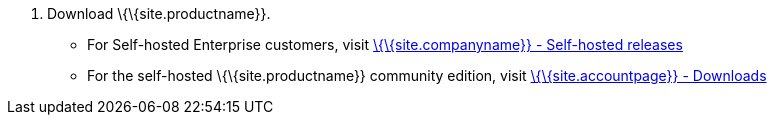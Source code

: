 [arabic]
. Download \{\{site.productname}}.
* For Self-hosted Enterprise customers, visit link:{download-community}[\{\{site.companyname}} - Self-hosted releases]
* For the self-hosted \{\{site.productname}} community edition, visit link:{download-enterprise}[\{\{site.accountpage}} - Downloads]
